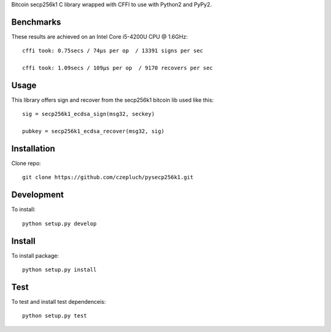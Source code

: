 Bitcoin secp256k1 C library wrapped with CFFI to use with Python2 and PyPy2.

Benchmarks
----------
These results are achieved on an Intel Core i5-4200U CPU @ 1.6GHz::

    cffi took: 0.75secs / 74μs per op  / 13391 signs per sec

    cffi took: 1.09secs / 109μs per op  / 9170 recovers per sec

Usage
-----
This library offers sign and recover from the secp256k1 bitcoin lib used like this::

    sig = secp256k1_ecdsa_sign(msg32, seckey)

    pubkey = secp256k1_ecdsa_recover(msg32, sig)

Installation
------------
Clone repo::

    git clone https://github.com/czepluch/pysecp256k1.git

Development
-----------

To install::

    python setup.py develop


Install
-------

To install package::

    python setup.py install

Test
----

To test and install test dependenceis::

    python setup.py test
